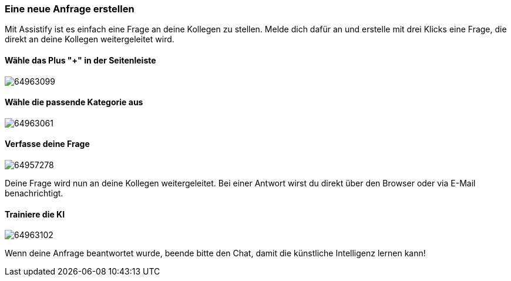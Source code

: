 === Eine neue Anfrage erstellen

Mit Assistify ist es einfach eine Frage an deine Kollegen zu stellen.
Melde dich dafür an und erstelle mit drei Klicks eine Frage, die direkt
an deine Kollegen weitergeleitet wird.


==== Wähle das Plus "+" in der Seitenleiste 

====
image:attachments/64957279/64963099.png[]
====

==== Wähle die passende Kategorie aus
====
image:attachments/64957279/64963061.png[]
====


==== Verfasse deine Frage
====
image:attachments/64957279/64957278.png[]
====

Deine Frage wird nun an deine Kollegen weitergeleitet. Bei einer Antwort
wirst du direkt über den Browser oder via E-Mail benachrichtigt.


==== Trainiere die KI
====
image:attachments/64957279/64963102.png[]
====

Wenn deine Anfrage beantwortet wurde, beende bitte den Chat,
damit die künstliche Intelligenz lernen kann!
